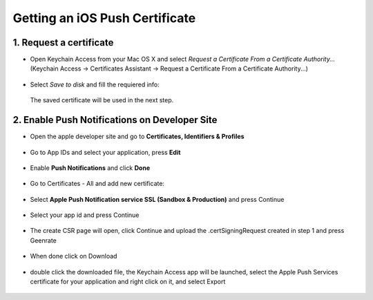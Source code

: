 .. _ios-push-certificate:

===============================
Getting an iOS Push Certificate
===============================


1. Request a certificate
========================

* Open Keychain Access from your Mac OS X and select *Request a Certificate From a Certificate Authority...* (Keychain Access -> Certificates Assistant -> Request a Certificate From a Certificate Authority...)

 
.. figure:: /_static/images/iosCer1.png
   :alt: Request certificate

* Select *Save to disk* and fill the requiered info:
  
.. figure:: /_static/images/iosCer2.png
   :alt: Request certificate

   The saved certificate will be used in the next step.



2. Enable Push Notifications on Developer Site
==============================================

* Open the apple developer site and go to **Certificates, Identifiers & Profiles**

.. figure:: /_static/images/iosP1.png
   :alt: Apple developer console

* Go to App IDs and select your application, press **Edit**
  
.. figure:: /_static/images/iosP2.png
   :alt: Apple developer console edit app

* Enable **Push Notifications** and click **Done**
  
.. figure:: /_static/images/iosP3.png
   :alt: Apple developer console edit app


* Go to Certificates - All and add new certificate:

.. figure:: /_static/images/iosP4.png
   :alt: Apple developer console edit app

* Select **Apple Push Notification service SSL (Sandbox & Production)** and press Continue

.. figure:: /_static/images/iosP5.png
   :alt: Apple developer console edit app

* Select your app id and press Continue

.. figure:: /_static/images/iosP6.png
   :alt: Apple developer console edit app

* The create CSR page will open, click Continue and upload the .certSigningRequest created in step 1 and press Geenrate

.. figure:: /_static/images/iosP8.png
   :alt: Apple developer console edit app

* When done click on Download 

.. figure:: /_static/images/iosP7.png
   :alt: Apple developer console edit app

* double click the downloaded file, the Keychain Access app will be launched, select the Apple Push Services certificate for your application and right click on it, and select Export

.. figure:: /_static/images/iosP9.png
   :alt: Export Certificate

 * Upload the exported .p12 file to your 10 darts console.
